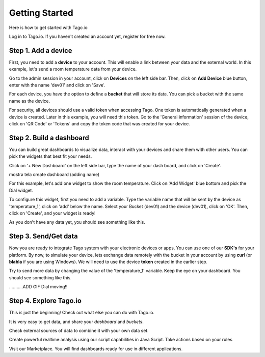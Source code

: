 Getting Started
***************
Here is how to get started with Tago.io

Log in to Tago.io. If you haven't created an account yet, register for free now.

Step 1. Add a device
-----------------------
First, you need to add a **device** to your account. This will enable a link between your data and the external world. In this example, let's send a room temperature data from your device.

Go to the admin session in your account,  click on **Devices** on the left side bar. Then, click on **Add Device** blue button, enter with the name 'dev01' and click on 'Save'.

.. raw:: html

	<img src="https://tago.io/assets/img/screenshot/create_device_2.png" alt="" width="800" height="600">
For each device, you have the option to define a **bucket** that will store its data. You can pick a bucket with the same name as the device.

For security, all devices should use a valid token when accessing Tago. One token is automatically generated when a device is created.
Later in this example, you will need this token. Go to the 'General information' session of the device, click on 'QR Code' or 'Tokens' and copy the token code that was created for your device.

.. raw:: html

	<img src="https://tago.io/assets/img/screenshot/create_device_token_2.png" alt="" width="800" height="600">

Step 2. Build a dashboard
--------------------------
You can build great dashboards to visualize data, interact with your devices and share them with other users. You can pick the widgets that best fit your needs.

Click on '+ New Dashboard' on the left side bar, type the name of your dash board, and click on 'Create'.

.. raw:: html

	<img src="https://tago.io/assets/img/screenshot/create_device_2.png" alt="" width="800" height="600">
mostra tela create dashboard (adding name)

For this example, let's add one widget to show the room temperature. Click on 'Add Widget' blue bottom and pick the Dial widget.

.. image:: widgets1.png
	:height: 200
	:width: 400


To configure this widget, first you need to add a variable. Type the variable name that will be sent by the device as 'temperature_1', click on 'add' below the name. Select your Bucket (dev01) and the device (dev01), click on 'OK'.
Then, click on 'Create', and your widget is ready!

.. image:: variable_input.gif
	:height: 200
	:width: 400


As you don't have any data yet, you should see something like this.

Step 3. Send/Get data
---------------------
Now you are ready to integrate Tago system with your electronic devices or apps. You can use one of our **SDK's** for your platform.
By now, to simulate your device, lets exchange data remotely with the bucket in your account by using **curl** (or **blabla** if you are using Windows).
We will need to use the device **token** created in the earlier step.

.. raw:: html

	<img src="https://tago.io/assets/img/screenshot/sending_data_1.png" alt="" width="800" height="600">

Try to send more data by changing the value of the 'temperature_1' variable. Keep the eye on your dashboard. You should see something like this.

...........ADD GIF Dial moving!!



Step 4. Explore Tago.io
----------------------------------
This is just the beginning! Check out what else you can do with Tago.io.

It is very easy to get data, and share your *dashboard* and *buckets*.

Check external sources of data to combine it with your own data set.

Create powerful realtime analysis using our script capabilities in Java Script. Take actions based on your rules.

Visit our Marketplace. You will find dashboards ready for use in different applications.
